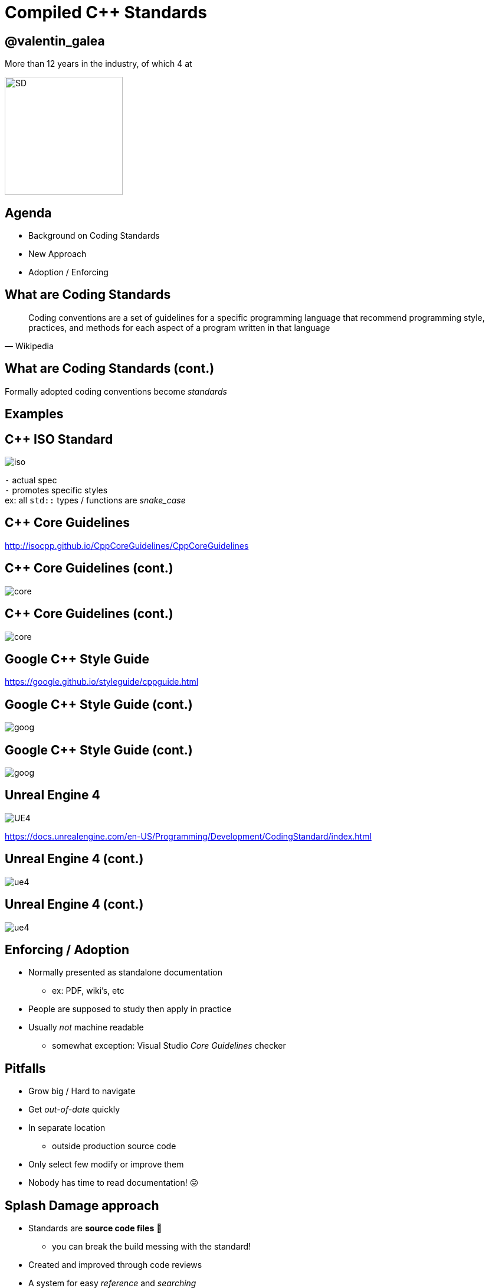 = Compiled *C++* Standards
:revealjs_theme: black
:revealjs_transition: fade
:revealjs_controls: true
:revealjs_progress: true
:revealjs_slideNumber: true
:revealjs_history: true
:revealjs_overview: true
:revealjs_fragments: true
:source-highlighter: highlightjs
:customcss: main.css
:imagesdir: img

== @valentin_galea

More than 12 years in the industry, of which 4 at

image::SD/SD-logo-white-orange.svg[SD, 200, 200]


== Agenda
- Background on Coding Standards
- New Approach
- Adoption / Enforcing


== What are Coding Standards
[quote, Wikipedia]
Coding conventions are a set of guidelines for a specific programming language that recommend programming style, practices, and methods for each aspect of a program written in that language


== What are Coding Standards (cont.)
Formally adopted coding conventions become _standards_


== Examples


== C++ ISO Standard
image::examples/iso.png[iso, float="right"]

`-` actual spec +
`-` promotes specific styles +
ex: all `std::` types / functions are _snake_case_


== C++ Core Guidelines
http://isocpp.github.io/CppCoreGuidelines/CppCoreGuidelines

== C++ Core Guidelines (cont.)
image::examples/core_guide_1.png[core]

== C++ Core Guidelines (cont.)
image::examples/core_guide_2.png[core]


== Google C++ Style Guide
https://google.github.io/styleguide/cppguide.html

== Google C++ Style Guide (cont.)
image::examples/google_1.png[goog]

== Google C++ Style Guide (cont.)
image::examples/google_2.png[goog]


== Unreal Engine 4
image::icon/UE4.jpg[UE4]

https://docs.unrealengine.com/en-US/Programming/Development/CodingStandard/index.html

== Unreal Engine 4 (cont.)
image::examples/ue4_1.png[ue4]

== Unreal Engine 4 (cont.)
image::examples/ue4_2.png[ue4]


== Enforcing / Adoption
[.step]
- Normally presented as standalone documentation
  * ex: PDF, wiki's, etc
- People are supposed to study then apply in practice
- Usually _not_ machine readable
  * somewhat exception: Visual Studio _Core Guidelines_ checker


== Pitfalls
[.step]
- Grow big / Hard to navigate
- Get _out-of-date_ quickly
- In separate location
  * outside production source code
- Only select few modify or improve them
- Nobody has time to read documentation! 😛


== Splash Damage approach
[.step]
- Standards are **source code files** 📑
  * you can break the build messing with the standard!
- Created and improved through code reviews
- A system for easy _reference_ and _searching_


[%notitle]
== Search
image:code-std/vs-standards-open.gif[VS]


== The Coding Standard
[.step]
- 2 files
  * `SplashDamageCodingStandard.h`
  * `SplashDamageCodingStandard.cpp`
- Located in the main source code
  * `ue4/Game/Source/Main/...`
- *Open Source*
  * https://github.com/splash-damage/coding-standards


[state=no_list_decor]
[%notitle, background-iframe="surf_std/index.html#1"]
== Coding Standard Surf
[%step]
- {nbsp}
- {nbsp}
- {nbsp}
- {nbsp}
- {nbsp}
- {nbsp}
- {nbsp}
- {nbsp}
- {nbsp}
- {nbsp}
- {nbsp}
- {nbsp}


== Unintended Consequences
[.step]
- image:code-std/coding-actor.png[ue4 coding actor]


[state=no_list_decor]
[%notitle, background-iframe="surf_std_tags/index.html#1"]
== Surf: Tags
[%step]
- {nbsp}
- {nbsp}
- {nbsp}
- {nbsp}


== Usage
Applied via code reviews

image::code-std/review-1.png[code review pic]


== Usage (continued)
Takes the pressure off from feeling judgemental

image::code-std/review-2.png[code review pic]


== Modify and *Improve*
- The standard itself is changed though reviews sent to the whole team
- If enough up-votes → the proposal gets submitted


== Sections Walkthrough
[.step]
- More architectural than strict rule-sets
- Mostly *Unreal Engine 4* focused rather than `std::`
- Try to cater to all experience levels
  * from _Juniors_ to _Principals_


[state=no_list_decor]
[%notitle, background-iframe="surf_std_layout/index.html#1"]
== Surf: Layout


[state=no_list_decor]
[%notitle, background-iframe="surf_std_braces/index.html#1"]
== Surf: Braces
[%step]
- {nbsp}
- {nbsp}


== Automation
[%step]
- Layout style can be enforced with tools
- We do offer `clang-format` support
- We don't enforce it
  * prefer to use as teaching material

[state=no_list_decor]
[%notitle, background-iframe="surf_std_auto/index.html#1"]
== Surf: auto
[%step]
- {nbsp}
- {nbsp}
- {nbsp}
- {nbsp}
- {nbsp}


[state=no_list_decor]
[%notitle, background-iframe="surf_std_lambda/index.html#1"]
== Surf: Lambda
[%step]
- {nbsp}
- {nbsp}
- {nbsp}
- {nbsp}


[state=no_list_decor]
[%notitle, background-iframe="surf_std_memory/index.html#1"]
== Surf: Memory
[%step]
- {nbsp}
- {nbsp}
- {nbsp}
- {nbsp}
- {nbsp}


== Adoption
[.step]
- *Splash Damage* has multiple projects ongoing
- Originally standard was created in one project
  * really took off
  * people embraced the idea & spirit
- How to distribute to all?


== Obstacles
[.step]
- Each project is unique in challenges
- Differences across:
- -> Version of UE4
- -> servers and repositories
- -> contracts and legal


== Solution
[.step]
- Move to 'outside' -> GitHub
- Open Source under permissive licence
  * BSD 3-clause
- Small core of maintainers across projects
  * image:sd-team.png[]


== Solution: *Core Team*
[.step]
- Share multiple responsibilities
- Discusses major changes
- Reviews and approves `PR` 's
- Integrates latest into own project


== Solution: not enough!
- Team is small, busy
- Hard to enforce
- More support needed...


== Solution: *Ambassadors*
[.step]
- Interested people from projects
- Spread awareness of standard
- Call it in reviews, encourage use throughout
- Meet with Core Team 
- add `PR` 's


== Conclusion
[listing]
                           PROJECTS
                        .            .
                       /              \
                      /                \
                     /                  \
                    .                    .
                CORE TEAM          AMBASSADORS
                    .                    . 
                     \                  /
                      \                /
                       \              /
                        .            .
             github/splash-damage/coding-standards


== Future
[.step]
- More avenues for teaching / advocacy / adoption
- Styling can be checked by tools
  * `clang format` etc
- Techniques... harder
  * machine learning from commits?


[%notitle]
== The End
*@valentin_galea*

We're hiring!

image::SD/SD-logo-white-orange.svg[SD, width="256" height="256"]

https://github.com/splash-damage/coding-standards[github.com/splash-damage]

https://www.splashdamage.com/careers/[splashdamage.com/careers]


== Attribution
All images and material (C) Splash Damage

